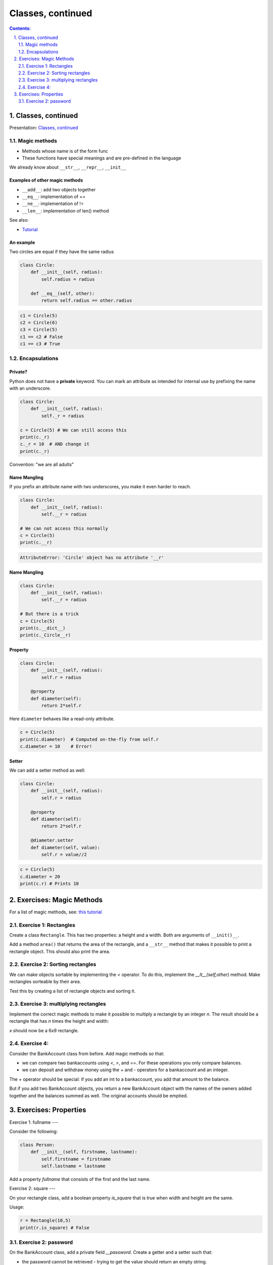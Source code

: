 ===============
Classes, continued
===============

.. sectnum::
   :start: 1
   :suffix: .
   :depth: 2

.. contents:: Contents:
   :depth: 2
   :backlinks: entry
   :local:


Classes, continued
================================================================================

Presentation: `Classes, continued <https://codesensei.nl/presentations/classes-2.html>`_


Magic methods
-------------

- Methods whose name is of the form func

- These functions have special meanings and are pre-defined in the language

We already know about ``__str__``, ``__repr__``, ``__init__``

Examples of other magic methods
~~~~~~~~~~~~~~~~~~~~~~~~~~~~~~~

- ``__add__``: add two objects together

- ``__eq__``:  implementation of ==

- ``__ne__``: implementation of !=

- ``__len__``: implementation of len() method

See also:

- `Tutorial <https://www.python-course.eu/python3_magic_methods.php>`_

An example
~~~~~~~~~~

Two circles are equal if they have the same radius

.. code:: python

    class Circle:
        def __init__(self, radius):
            self.radius = radius

        def __eq__(self, other):
            return self.radius == other.radius

.. code:: python

    c1 = Circle(5)
    c2 = Circle(6)
    c3 = Circle(5)
    c1 == c2 # False
    c1 == c3 # True

Encapsulations
--------------

Private?
~~~~~~~~

Python does not have a **private** keyword. You can mark an attribute as
intended for internal use by prefixing the name with an underscore.

.. code:: python

    class Circle:
        def __init__(self, radius):
            self._r = radius

    c = Circle(5) # We can still access this
    print(c._r)
    c._r = 10  # AND change it
    print(c._r)

Convention: "we are all adults"

Name Mangling
~~~~~~~~~~~~~

If you prefix an attribute name with two underscores, you make it even
harder to reach.

.. code:: python

    class Circle:
        def __init__(self, radius):
            self.__r = radius

    # We can not access this normally
    c = Circle(5)
    print(c.__r)

.. code:: text

    AttributeError: 'Circle' object has no attribute '__r'

Name Mangling
~~~~~~~~~~~~~

.. code:: python

    class Circle:
        def __init__(self, radius):
            self.__r = radius

    # But there is a trick
    c = Circle(5)
    print(c.__dict__)
    print(c._Circle__r)

Property
~~~~~~~~

.. code:: python

    class Circle:
        def __init__(self, radius):
            self.r = radius

        @property
        def diameter(self):
            return 2*self.r

Here ``diameter`` behaves like a read-only attribute.

.. code:: python

    c = Circle(5)
    print(c.diameter)  # Computed on-the-fly from self.r
    c.diameter = 10    # Error!

Setter
~~~~~~

We can add a setter method as well:

.. code:: python

    class Circle:
        def __init__(self, radius):
            self.r = radius

        @property
        def diameter(self):
            return 2*self.r

        @diameter.setter
        def diameter(self, value):
            self.r = value//2

.. code:: python

    c = Circle(5)
    c.diameter = 20
    print(c.r) # Prints 10

Exercises: Magic Methods
=======================

For a list of magic methods, see: `this tutorial <https://www.python-course.eu/python3_magic_methods.php>`_

Exercise 1: Rectangles
-----

Create a class ``Rectangle``. This has two properties: a height and a  width. Both are arguments of ``__init()__``.

Add a method ``area()`` that returns the area of the rectangle, and a
``__str__`` method that makes it possible to print a rectangle object.
This should also print the area.

Exercise 2: Sorting rectangles
-----

We can make objects sortable by implementing the `<` operator. To do
this, implement the `__lt__(self,other)` method. Make rectangles
sorteable by their area.

Test this by creating a list of rectangle objects and sorting it.

Exercise 3: multiplying rectangles
------

Implement the correct magic methods to make it possible to multiply a
rectangle by an integer `n`. The result should be a rectangle that has
`n` times the height and width:

.. code:: python
   r = Rectangle(2,3)
   x = r*3

`x` should now be a 6x9 rectangle.

Exercise 4:
------

Consider the BankAccount class from before. Add magic methods so that:

- we can compare two bankaccounts using `<`, `>`, and `==`. For these
  operations you only compare balances.

- we can deposit and withdraw money using the `+` and `-` operators
  for a bankaccount and an integer.

The `+` operator should be special: if you add an int to a
bankaccount, you add that amount to the balance.

But if you add two BankAccount objects, you return a new BankAccount
object with the names of the owners added together and the balances
summed as well. The original accounts should be emptied.

Exercises: Properties
=====================

Exercise 1: fullname
---

Consider the following:

.. code:: python

   class Person:
       def __init__(self, firstname, lastname):
           self.firstname = firstname
           self.lastname = lastname

Add a property `fullname` that consists of the first and the last name.

Exercise 2: square
---

On your rectangle class, add a boolean property `is_square` that is
true when width and height are the same.

Usage:

.. code:: python

   r = Rectangle(10,5)
   print(r.is_square) # False

Exercise 2: password
----

On the BankAccount class, add a private field `__password`. Create a
getter and a setter such that:

- the password cannot be retrieved - trying to get the value should
  return an empty string.

- the password can be set, but you don't save the password itself.
  Instead you store an encoded version of the string (use something
  like `Hashlib <https://docs.python.org/3.8/library/hashlib.html>`_

Add a method `checkpassword` that takes a string, encodes it as well,
and compares it to the stored, encoded password. Return true if the
password is correct.

Note: nowhere in the class should you be storing the plaintext password!

Usage should look something like:

.. code:: python

   acct = BankAccount(...)
   acct.password = "p@ssw0rd"  # this should store an encoded string in __password
   print(acct.password) # print ""
   acct.checkpassword("hoi") # Return False
   acct.checkpassword("p@ssw0rd") # Return True
